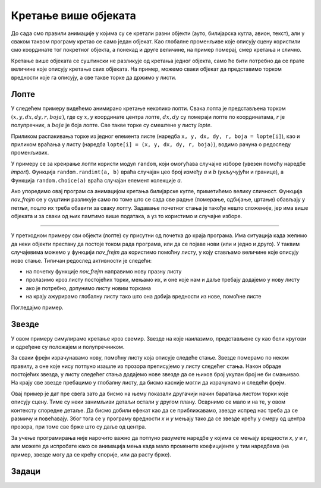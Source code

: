 Кретање више објеката
---------------------

До сада смо правили анимације у којима су се кретали разни објекти (ауто, билијарска кугла, авион, текст), али у сваком таквом програму кретао се само један објекат. Као глобалне променљиве које описују сцену користили смо координате тог покретног објекта, а понекад и друге величине, на пример померај, смер кретања и слично.

Кретање више објеката се суштински не разликује од кретања једног објекта, само ће бити потребно да се прате величине које описују кретање свих објеката. На пример, можемо сваки објекат да представимо торком вредности које га описују, а све такве торке да држимо у листи.

Лопте
'''''

У следећем примеру видећемо анимирано кретање неколико лопти. Свака лопта је представљена торком :math:`(x, y, dx, dy, r, boja)`, где су :math:`x, y` координате центра лопте, :math:`dx, dy` су помераји лопте по координатама, :math:`r` је полупречник, а :math:`boja` је боја лопте. Све такве торке су смештене у листу *lopte*. 

Приликом распакивања торке из једног елемента листе (наредба ``x, y, dx, dy, r, boja = lopte[i]``), као и приликом враћања у листу (наредба ``lopte[i] = (x, y, dx, dy, r, boja)``), водимо рачуна о редоследу променљивих.

У примеру се за креирање лопти користи модул ``random``, који омогућава случајне изборе (увезен помоћу наредбе *import*). Функција ``random.randint(a, b)`` враћа случајан цео број између *a* и *b* (укључујући и границе), а Функција ``random.choice(a)`` враћа случајан елемент колекције *a*.

.. activecode:: PyGame__anim_balls_bouncing_srp
    :nocodelens:
    :modaloutput:
    :includesrc: src/PyGame/2_Animation/2e_Anim_Multiple/balls_bouncing_srp.py

Ако упоредимо овај програм са анимацијом кретања билијарске кугле, приметићемо велику сличност. Функција *nov_frejm* се у суштини разликује само по томе што се сада све радње (померање, одбијање, цртање) обављају у петљи, пошто их треба обавити за сваку лопту. Задавање почетног стања је такође нешто сложеније, јер има више објеката и за сваки од њих памтимо више података, а уз то користимо и случајне изборе.

~~~~

У претходном примеру сви објекти (лопте) су присутни од почетка до краја програма. Има ситуација када желимо да неки објекти престану да постоје током рада програма, или да се појаве нови (или и једно и друго). У таквим случајевима можемо у функцији *nov_frejm* да користимо помоћну листу, у коју стављамо величине које описују ново стање. Типичан редослед активности је следећи:

- на почетку функције *nov_frejm* направимо нову празну листу
- пролазимо кроз листу постојећих торки, мењамо их, и оне које нам и даље требају додајемо у нову листу
- ако је потребно, допунимо листу новим торкама
- на крају ажурирамо глобалну листу тако што она добија вредности из нове, помоћне листе

Погледајмо пример.

Звезде
''''''

У овом примеру симулирамо кретање кроз свемир. Звезде на које наилазимо, представљене су као бели кругови и одређене су положајем и полупречником. 

За сваки фрејм израчунавамо нову, помоћну листу која описује следеће стање. Звезде померамо по неком правилу, а оне које нису потпуно изашле из прозора преписујемо у листу следећег стања. Након обраде постојећих звезда, у листу следећег стања додајемо нове звезде да се њихов број укупан број не би смањивао. На крају све звезде пребацимо у глобалну листу, да бисмо касније могли да израчунамо и следећи фрејм.

.. activecode:: PyGame__anim_trough_stars_srp
    :nocodelens:
    :modaloutput:
    :includesrc: src/PyGame/2_Animation/2e_Anim_Multiple/trough_stars_srp.py

Овај пример је дат пре свега зато да бисмо на њему показали другачији начин баратања листом торки које описују сцену. Тиме су неки занимљиви детаљи остали у другом плану. Осврнимо се мало и на те, у овом контексту споредне детаље. Да бисмо добили ефекат као да се приближавамо, звезде испред нас треба да се размичу и повећавају. Због тога се у програму вредности *x* и *y* мењају тако да се звезде крећу у смеру од центра прозора, при томе све брже што су даље од центра. 

За учење програмирања није нарочито важно да потпуно разумете наредбе у којима се мењају вредности *x*, *y* и *r*, али можете да испробате како се анимација мења када мало промените коефицијенте у тим наредбама (на пример, звезде могу да се крећу спорије, или да расту брже).


Задаци
''''''

.. questionnote::

    **Пахуље:** Довршите програм тако да ради као у примеру (дугме "Прикажи пример"). 
    
    Свака пахуља је описана са само два броја, а то су њене координате, тако да су торке које ћемо користити у ствари парови :math:`(x, y)`. 
    
    Пахуље падају за по 1 пиксел, а оне које изађу из прозора, замењују се новим пахуљама. Формирање новог стања је слично као у програму "звезде", само су правила померања пахуља једноставнија. 
    
    Пахуље из почетног скупа се бирају било где у прозору, а оне које се касније додају као допуна, бирају се негде на горњој ивици прозора.
    
.. activecode:: PyGame__anim_snowflakes_srp
    :nocodelens:
    :modaloutput:
    :playtask:
    :includehsrc: src/PyGame/2_Animation/2e_Anim_Multiple/snowflakes_srp.py

    import random, pygame as pg, petljapg
    (sirina, visina) = (800, 400)
    prozor = petljapg.init(sirina, visina, "Пахуљице")

    pahulja_slika = pg.image.load("snowflake.png")  # slika pahuljice
    visina_slike_pahulje = pahulja_slika.get_height()
    broj_pahulja = 10                               # ukupan broj pahuljica

.. questionnote::

    **Одлазеће лопте:** Ископирајте овде први програм (лопте), па га измените тако да се лопте не одбијају него настављају да се удаљавају, а оне које оду замењују се новим лоптама. Овај програм је комбинација два дата примера (лопте и звезде), па покушајте зато да искористите делове из оба ова програма.

.. activecode:: PyGame__anim_balls_passing_srp
    :nocodelens:
    :modaloutput:
    :playtask:
    :includehsrc: src/PyGame/2_Animation/2e_Anim_Multiple/balls_passing_srp.py


.. questionnote::

    **Клизећи текст:** Испробајте програм и пробајте да разумете како он ради. Пробајте да измените нешто у програму (текст који се приказује, боју којом се текст приказује, брзину кретања текста, или неки други детаљ).
    
    Изазов: покушајте да измените програм тако да текст клизи на доле уместо на горе.

.. activecode:: PyGame__anim_gliding_text_srp
    :nocodelens:
    :modaloutput:
    :includesrc: src/PyGame/2_Animation/2e_Anim_Multiple/gliding_text_srp.py
